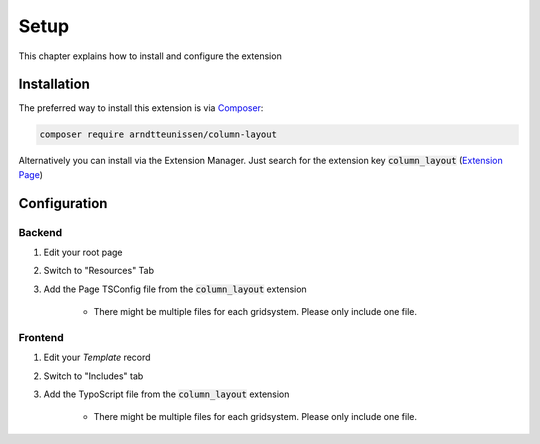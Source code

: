 .. ==================================================
.. FOR YOUR INFORMATION
.. --------------------------------------------------
.. -*- coding: utf-8 -*- with BOM.

.. _setup:

Setup
============

This chapter explains how to install and configure the extension

Installation
------------
The preferred way to install this extension is via `Composer <https://getcomposer.org>`__:

.. code-block:: bash

    composer require arndtteunissen/column-layout

Alternatively you can install via the Extension Manager. Just search for the extension key |ext_key| (`Extension Page`_)

.. _Extension Page: https://extensions.typo3.org/extension

Configuration
-------------

Backend
~~~~~~~
1. Edit your root page
2. Switch to "Resources" Tab
3. Add the Page TSConfig file from the |ext_key| extension

    * There might be multiple files for each gridsystem. Please only include one file.

Frontend
~~~~~~~~
1. Edit your `Template` record
2. Switch to "Includes" tab
3. Add the TypoScript file from the |ext_key| extension

    * There might be multiple files for each gridsystem. Please only include one file.

.. |ext_key| replace:: :code:`column_layout`
